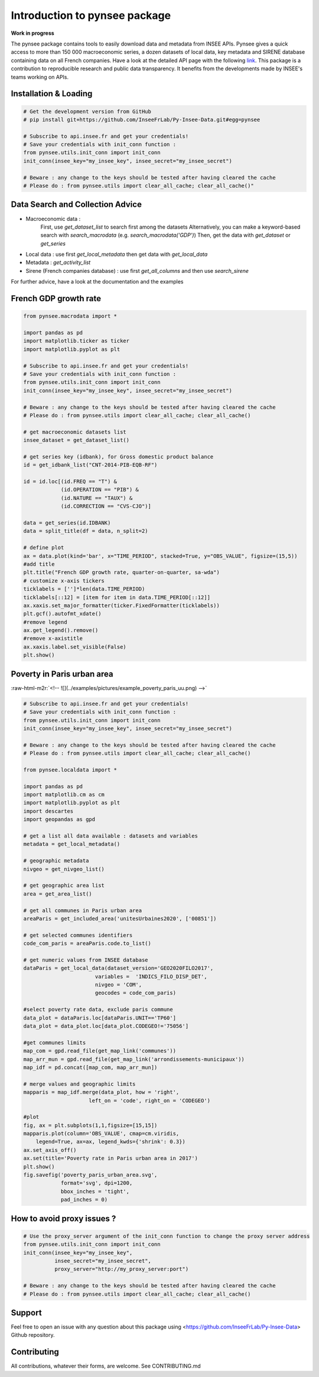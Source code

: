 
.. role:: raw-html-m2r(raw)
   :format: html

Introduction to pynsee package
==============================

**Work in progress**

.. image:: https://github.com/InseeFrLab/Py-Insee-Data/actions/workflows/master.yml/badge.svg
   :target: https://github.com/InseeFrLab/Py-Insee-Data/actions
   :alt: Build Status

.. image:: https://codecov.io/gh/InseeFrLab/Py-Insee-Data/branch/master/graph/badge.svg?token=TO96FMWRHK
   :target: https://codecov.io/gh/InseeFrLab/Py-Insee-Data?branch=master
   :alt: Codecov test coverage

.. image:: https://readthedocs.org/projects/pynsee/badge/?version=latest
   :target: https://pynsee.readthedocs.io/en/latest/?badge=latest
   :alt: Documentation Status

The pynsee package contains tools to easily download data and metadata from INSEE APIs.
Pynsee gives a quick access to more than 150 000 macroeconomic series,
a dozen datasets of local data, key metadata and SIRENE database containing data on all French companies.
Have a look at the detailed API page with the following `link <https://api.insee.fr/catalogue/>`_.
This package is a contribution to reproducible research and public data transparency. 
It benefits from the developments made by INSEE's teams working on APIs.

Installation & Loading
----------------------

.. code-block:: python

   # Get the development version from GitHub
   # pip install git+https://github.com/InseeFrLab/Py-Insee-Data.git#egg=pynsee

   # Subscribe to api.insee.fr and get your credentials!
   # Save your credentials with init_conn function :      
   from pynsee.utils.init_conn import init_conn
   init_conn(insee_key="my_insee_key", insee_secret="my_insee_secret")

   # Beware : any change to the keys should be tested after having cleared the cache
   # Please do : from pynsee.utils import clear_all_cache; clear_all_cache()"

Data Search and Collection Advice
---------------------------------

* Macroeconomic data :
   First, use `get_dataset_list` to search first among the datasets
   Alternatively, you can make a keyword-based search with `search_macrodata` (e.g. `search_macrodata('GDP')`)
   Then, get the data with `get_dataset` or `get_series`
* Local data : use first `get_local_metadata` then get data with `get_local_data`
* Metadata : `get_activity_list`
* Sirene (French companies database) : use first `get_all_columns` and then use `search_sirene`
For further advice, have a look at the documentation and the examples
  
French GDP growth rate
----------------------

.. image:: examples/pictures/example_gdp_picture.png
   :target: examples/pictures/example_gdp_picture.png
   :alt: 



.. code-block:: python

   from pynsee.macrodata import * 
  
   import pandas as pd
   import matplotlib.ticker as ticker
   import matplotlib.pyplot as plt

   # Subscribe to api.insee.fr and get your credentials!
   # Save your credentials with init_conn function :      
   from pynsee.utils.init_conn import init_conn
   init_conn(insee_key="my_insee_key", insee_secret="my_insee_secret")

   # Beware : any change to the keys should be tested after having cleared the cache
   # Please do : from pynsee.utils import clear_all_cache; clear_all_cache()

   # get macroeconomic datasets list
   insee_dataset = get_dataset_list()

   # get series key (idbank), for Gross domestic product balance
   id = get_idbank_list("CNT-2014-PIB-EQB-RF")

   id = id.loc[(id.FREQ == "T") &
               (id.OPERATION == "PIB") &
               (id.NATURE == "TAUX") &
               (id.CORRECTION == "CVS-CJO")]

   data = get_series(id.IDBANK)
   data = split_title(df = data, n_split=2)
   
   # define plot
   ax = data.plot(kind='bar', x="TIME_PERIOD", stacked=True, y="OBS_VALUE", figsize=(15,5))
   #add title
   plt.title("French GDP growth rate, quarter-on-quarter, sa-wda")
   # customize x-axis tickers
   ticklabels = ['']*len(data.TIME_PERIOD)
   ticklabels[::12] = [item for item in data.TIME_PERIOD[::12]]
   ax.xaxis.set_major_formatter(ticker.FixedFormatter(ticklabels))
   plt.gcf().autofmt_xdate()
   #remove legend
   ax.get_legend().remove()
   #remove x-axistitle
   ax.xaxis.label.set_visible(False)
   plt.show()

Poverty in Paris urban area
---------------------------

:raw-html-m2r:`<!-- ![](../examples/pictures/example_poverty_paris_uu.png) -->`

.. image:: examples/pictures/poverty_paris_urban_area.svg
   :target: examples/pictures/poverty_paris_urban_area.svg
   :alt: 



.. code-block:: python

   # Subscribe to api.insee.fr and get your credentials!
   # Save your credentials with init_conn function :      
   from pynsee.utils.init_conn import init_conn
   init_conn(insee_key="my_insee_key", insee_secret="my_insee_secret")

   # Beware : any change to the keys should be tested after having cleared the cache
   # Please do : from pynsee.utils import clear_all_cache; clear_all_cache()

   from pynsee.localdata import *

   import pandas as pd
   import matplotlib.cm as cm
   import matplotlib.pyplot as plt
   import descartes
   import geopandas as gpd

   # get a list all data available : datasets and variables
   metadata = get_local_metadata()

   # geographic metadata
   nivgeo = get_nivgeo_list()

   # get geographic area list
   area = get_area_list()

   # get all communes in Paris urban area
   areaParis = get_included_area('unitesUrbaines2020', ['00851'])

   # get selected communes identifiers
   code_com_paris = areaParis.code.to_list()

   # get numeric values from INSEE database 
   dataParis = get_local_data(dataset_version='GEO2020FILO2017',
                          variables =  'INDICS_FILO_DISP_DET',
                          nivgeo = 'COM',
                          geocodes = code_com_paris)

   #select poverty rate data, exclude paris commune
   data_plot = dataParis.loc[dataParis.UNIT=='TP60']
   data_plot = data_plot.loc[data_plot.CODEGEO!='75056']

   #get communes limits
   map_com = gpd.read_file(get_map_link('communes'))
   map_arr_mun = gpd.read_file(get_map_link('arrondissements-municipaux'))
   map_idf = pd.concat([map_com, map_arr_mun])

   # merge values and geographic limits
   mapparis = map_idf.merge(data_plot, how = 'right',
                        left_on = 'code', right_on = 'CODEGEO')

   #plot
   fig, ax = plt.subplots(1,1,figsize=[15,15])
   mapparis.plot(column='OBS_VALUE', cmap=cm.viridis, 
       legend=True, ax=ax, legend_kwds={'shrink': 0.3})
   ax.set_axis_off()
   ax.set(title='Poverty rate in Paris urban area in 2017')
   plt.show()
   fig.savefig('poverty_paris_urban_area.svg',
               format='svg', dpi=1200,
               bbox_inches = 'tight',
               pad_inches = 0)


How to avoid proxy issues ?
---------------------------

.. code-block:: python

   # Use the proxy_server argument of the init_conn function to change the proxy server address   
   from pynsee.utils.init_conn import init_conn
   init_conn(insee_key="my_insee_key",
             insee_secret="my_insee_secret",
             proxy_server="http://my_proxy_server:port")

   # Beware : any change to the keys should be tested after having cleared the cache
   # Please do : from pynsee.utils import clear_all_cache; clear_all_cache()


Support
-------

Feel free to open an issue with any question about this package using <https://github.com/InseeFrLab/Py-Insee-Data> Github repository.

Contributing
------------

All contributions, whatever their forms, are welcome. See CONTRIBUTING.md